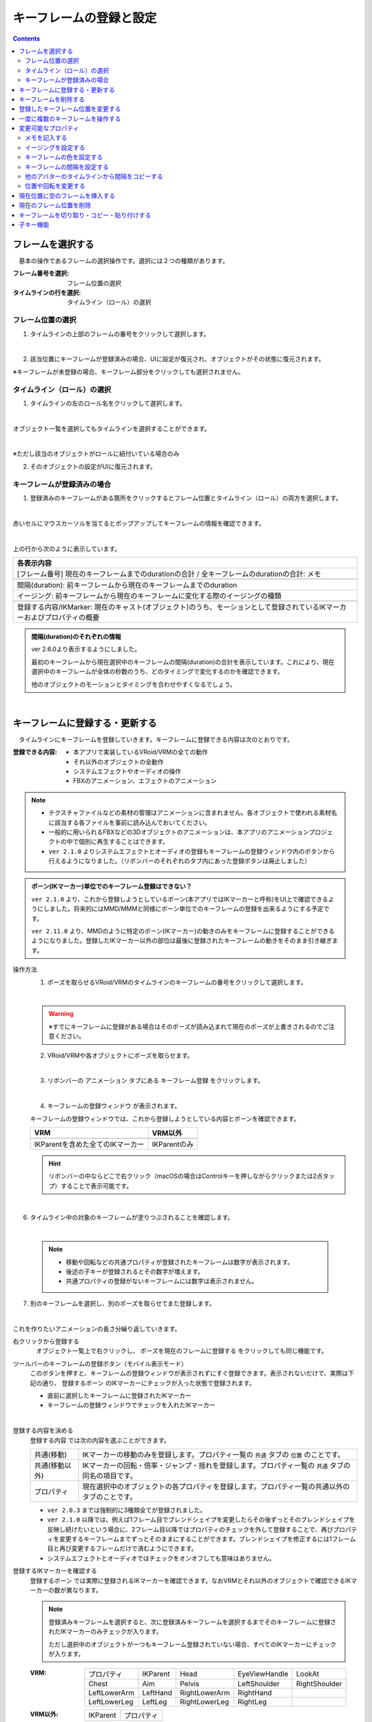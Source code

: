 .. index:: キーフレームの登録と設定（アニメーションプロジェクト）

#########################################
キーフレームの登録と設定
#########################################

.. contents::

.. index:: 
    フレームを選択する（アニメーションプロジェクト）
    キーフレームの復元

フレームを選択する
===============================

　基本の操作であるフレームの選択操作です。選択には２つの種類があります。

:フレーム番号を選択:
    フレーム位置の選択
:タイムラインの行を選択:
    タイムライン（ロール）の選択


フレーム位置の選択
^^^^^^^^^^^^^^^^^^^^^^

1. タイムラインの上部のフレームの番号をクリックして選択します。

.. image:: img/register_1.png
    :align: center

|

2. 該当位置にキーフレームが登録済みの場合、UIに設定が復元され、オブジェクトがその状態に復元されます。


※キーフレームが未登録の場合、キーフレーム部分をクリックしても選択されません。



タイムライン（ロール）の選択
^^^^^^^^^^^^^^^^^^^^^^^^^^^^^^^

1. タイムラインの左のロール名をクリックして選択します。

.. image:: img/register_c.png
    :align: center

|

オブジェクト一覧を選択してもタイムラインを選択することができます。

.. image:: img/register_d.png
    :align: center

|

※ただし該当のオブジェクトがロールに紐付いている場合のみ

2. そのオブジェクトの設定がUIに復元されます。


キーフレームが登録済みの場合
^^^^^^^^^^^^^^^^^^^^^^^^^^^^^^^

1. 登録済みのキーフレームがある箇所をクリックするとフレーム位置とタイムライン（ロール）の両方を選択します。

.. image:: img/register_6.png
    :align: center


|

赤いセルにマウスカーソルを当てるとポップアップしてキーフレームの情報を確認できます。

.. image:: ../img/screen_timeline02.png
    :align: center
    
|

上の行から次のように表示しています。

.. csv-table::
    :header-rows: 1

    各表示内容
    [フレーム番号] 現在のキーフレームまでのdurationの合計 / 全キーフレームのdurationの合計: メモ

    間隔(duration): 前キーフレームから現在のキーフレームまでのduration
    イージング: 前キーフレームから現在のキーフレームに変化する際のイージングの種類

    登録する内容/IKMarker: 現在のキャスト(オブジェクト)のうち、モーションとして登録されているIKマーカーおよびプロパティの概要

.. admonition:: 間隔(duration)のそれぞれの情報

    ver 2.6.0より表示するようにしました。

    最初のキーフレームから現在選択中のキーフレームの間隔(duration)の合計を表示しています。これにより、現在選択中のキーフレームが全体の秒数のうち、どのタイミングで変化するのかを確認できます。

    他のオブジェクトのモーションとタイミングを合わせやすくなるでしょう。

|

.. _reg_anim:

.. index:: 
    キーフレームの登録・更新
    キーフレームの登録ウィンドウ（アニメーション）

キーフレームに登録する・更新する
=====================================

　タイムラインにキーフレームを登録していきます。キーフレームに登録できる内容は次のとおりです。

:登録できる内容:
    * 本アプリで実装しているVRoid/VRMの全ての動作
    * それ以外のオブジェクトの全動作
    * システムエフェクトやオーディオの操作
    * FBXのアニメーション、エフェクトのアニメーション

.. note::
    * テクスチャファイルなどの素材の管理はアニメーションに含まれません。各オブジェクトで使われる素材名に該当する各ファイルを事前に読み込んでおいてください。
    * 一般的に用いられるFBXなどの3Dオブジェクトのアニメーションは、本アプリのアニメーションプロジェクトの中で個別に再生することはできます。
    * ``ver 2.1.0`` よりシステムエフェクトとオーディオの登録もキーフレームの登録ウィンドウ内のボタンから行えるようになりました。（リボンバーのそれぞれのタブ内にあった登録ボタンは廃止しました）



.. admonition:: ボーン(IKマーカー)単位でのキーフレーム登録はできない？

    .. ※MMDのように特定のボーンだけの登録、ということはできません。必ず全IKパーツを各フレームごとに登録することになります。（つまり、現在のポーズ・状態をまるごと保存する）

    ``ver 2.1.0`` より、これから登録しようとしているボーン(本アプリではIKマーカーと呼称)をUI上で確認できるようにしました。将来的にはMMD/MMMと同様にボーン単位でのキーフレームの登録を出来るようにする予定です。

    ``ver 2.11.0`` より、MMDのように特定のボーン(IKマーカー)の動きのみをキーフレームに登録することができるようになりました。登録したIKマーカー以外の部位は最後に登録されたキーフレームの動きをそのまま引き継ぎます。

.. |keyframe1| image:: ../img/screen_ribbon_animation_keyframe1.png
.. |keyframe2| image:: ../img/screen_ribbon_animation_keyframe2.png

操作方法
    1. ポーズを取らせるVRoid/VRMのタイムラインのキーフレームの番号をクリックして選択します。

    .. image:: img/register_1.png
        :align: center

    |

    .. warning::
        ※すでにキーフレームに登録がある場合はそのポーズが読み込まれて現在のポーズが上書きされるのでご注意ください。

    2. VRoid/VRMや各オブジェクトにポーズを取らせます。

    .. image:: img/register_2.png
        :align: center

    |


    3. リボンバーの ``アニメーション`` タブにある ``キーフレーム登録`` をクリックします。

    .. image:: img/register_3.png
        :align: center

    |

    4. ``キーフレームの登録ウィンドウ`` が表示されます。



    キーフレームの登録ウィンドウでは、これから登録しようとしている内容とボーンを確認できます。

    .. csv-table::
        :header-rows: 1

        VRM, VRM以外
        |keyframe1|, |keyframe2|
        IKParentを含めた全てのIKマーカー, IKParentのみ

    .. hint::
        リボンバーの中ならどこで右クリック（macOSの場合はControlキーを押しながらクリックまたは2点タップ）することで表示可能です。


.. |allregist| image:: img/register_4.png
.. |contextregist| image:: img/register_5.png

|

..
    すべてのオブジェクトを一括で登録する
        |allregist| 　すべてのオブジェクトの現在のポーズ・状態を登録したい場合は ``全オブジェクトを登録`` をクリックしてください。


6. タイムライン中の対象のキーフレームが塗りつぶされることを確認します。

.. image:: img/register_6.png
    :align: center

|

    .. note::
        * 移動や回転などの共通プロパティが登録されたキーフレームは数字が表示されます。
        * 後述の子キーが登録されるとその数字が増えます。
        * 共通プロパティの登録がないキーフレームには数字は表示されません。

7. 別のキーフレームを選択し、別のポーズを取らせてまた登録します。

.. image:: img/register_7.png
    :align: center

|

これを作りたいアニメーションの長さ分繰り返していきます。

右クリックから登録する
    |contextregist| 　オブジェクト一覧上で右クリックし、 ``ポーズを現在のフレームに登録する`` をクリックしても同じ機能です。

.. |mbltoolbarbtn| image:: img/register_q.png

ツールバーのキーフレームの登録ボタン（モバイル表示モード）
    |mbltoolbarbtn| このボタンを押すと、キーフレームの登録ウィンドウが表示されずにすぐ登録できます。表示されないだけで、実際は下記の通り、 ``登録するボーン`` のIKマーカーにチェックが入った状態で登録されます。

    * 直前に選択したキーフレームに登録されたIKマーカー
    * キーフレームの登録ウィンドウでチェックを入れたIKマーカー


|

.. index:: キーフレームに登録する内容

登録する内容を決める
    ``登録する内容`` では次の内容を選ぶことができます。

    .. csv-table::
        
        共通(移動), IKマーカーの移動のみを登録します。プロパティ一覧の ``共通`` タブの ``位置`` のことです。
        共通(移動以外),IKマーカーの回転・倍率・ジャンプ・揺れを登録します。プロパティ一覧の ``共通`` タブの同名の項目です。
        プロパティ, 現在選択中のオブジェクトの各プロパティを登録します。プロパティ一覧の共通以外のタブのことです。
    
    * ``ver 2.0.3`` までは強制的に3種類全てが登録されました。
    * ``ver 2.1.0`` 以降では、例えば1フレーム目でブレンドシェイプを変更したらその後ずっとそのブレンドシェイプを反映し続けたいという場合に、2フレーム目以降ではプロパティのチェックを外して登録することで、再びプロパティを変更するキーフレームまでずっとそのままにすることができます。ブレンドシェイプを修正するには1フレーム目と再び変更するフレームだけで済むようにできます。
    * システムエフェクトとオーディオではチェックをオンオフしても意味はありません。

.. |vvmico_ikparent| image:: img/vvmico_bn_ikparent.png
.. |vvmico_head| image:: img/vvmico_bn_head.png
.. |vvmico_eye| image:: img/vvmico_bn_eyeviewhandle.png
.. |vvmico_lookat| image:: img/vvmico_bn_lookat.png
.. |vvmico_chest| image:: img/vvmico_bn_chest.png
.. |vvmico_aim| image:: img/vvmico_bn_aim.png
.. |vvmico_pelvis| image:: img/vvmico_bn_pelvis.png
.. |vvmico_rightsho| image:: img/vvmico_bn_rightshoulder.png
.. |vvmico_rightla| image:: img/vvmico_bn_rightlowerarm.png
.. |vvmico_righthand| image:: img/vvmico_bn_righthand.png
.. |vvmico_leftsho| image:: img/vvmico_bn_leftshoulder.png
.. |vvmico_leftla| image:: img/vvmico_bn_leftlowerarm.png
.. |vvmico_lefthand| image:: img/vvmico_bn_lefthand.png
.. |vvmico_rightll| image:: img/vvmico_bn_rightlowerleg.png
.. |vvmico_rightft| image:: img/vvmico_bn_rightleg.png
.. |vvmico_leftll| image:: img/vvmico_bn_leftlowerleg.png
.. |vvmico_leftft| image:: img/vvmico_bn_leftleg.png
.. |vvmico_prop| image:: img/vvmico_prop.png

.. index:: キーフレームに登録するボーン

登録するIKマーカーを確認する
    ``登録するボーン`` では実際に登録されるIKマーカーを確認できます。なおVRMとそれ以外のオブジェクトで確認できるIKマーカーの数が異なります。

    .. note::
        登録済みキーフレームを選択すると、次に登録済みキーフレームを選択するまでそのキーフレームに登録されたIKマーカーのみチェックが入ります。

        ただし選択中のオブジェクトが一つもキーフレーム登録されていない場合、すべてのIKマーカーにチェックが入ります。


    
    :VRM: 
        .. csv-table::

            |vvmico_prop| プロパティ, |vvmico_ikparent| IKParent, |vvmico_head| Head, |vvmico_eye| EyeViewHandle, |vvmico_lookat| LookAt
            |vvmico_chest| Chest, |vvmico_aim| Aim, |vvmico_pelvis| Pelvis, |vvmico_leftsho| LeftShoulder, |vvmico_rightsho| RightShoulder
            |vvmico_leftla| LeftLowerArm, |vvmico_lefthand| LeftHand, |vvmico_rightla| RightLowerArm, |vvmico_righthand| RightHand,
            |vvmico_leftll| LeftLowerLeg, |vvmico_leftft| LeftLeg, |vvmico_rightll| RightLowerLeg, |vvmico_rightft| RightLeg, 
        
    :VRM以外: 
        .. csv-table::

            |vvmico_ikparent| IKParent, |vvmico_prop| プロパティ

    なお、アイコンで部位がわかるようにも表現しています。このアイコンはタイムライン上でのキーフレーム内容のポップアップでも使用されます。

    .. image:: ../img/screen_timeline02.png
        :align: center

    |

    ``ver 2.11.0`` から、VRMについては上図の特定のボーン(IKマーカー)のみをキーフレームに登録可能になりました。

    ``登録するボーン`` のチェックボックスの中から、登録したいIKマーカーのみチェックを入れて登録してください。

    キーフレームの登録ウィンドウ内の便利な選択ボタンについては :doc:`../man1/screen_keyframereg` を参照してください。視線だけ、上半身だけなど一括して選択できます。
    



.. index:: キーフレーム間の補正

.. admonition:: キーフレーム間の補正は？

    　本アプリで使用中のライブラリの効果により、登録済みキーフレーム間のアニメーションの補正は自動的に行われます。（一部補正しきれないモーションもあります）

    　なにも登録されていないフレーム番号をクリックした際、登録したキーフレーム間だった場合はアニメーションの途中のポーズが再現されます。これは後述のイージングや間隔により変化します。


.. index:: 
    キーフレームを削除する
    キーフレームのプロパティだけを削除する

キーフレームを削除する
==========================

　タイムライン中の登録済みキーフレームを削除します。

1. 削除したいオブジェクト、そしてキーフレームの番号をクリックして選択します。

.. image:: img/register_8.png
    :align: center

|

2. リボンバーの ``アニメーション`` タブにある ``キーフレームを削除`` をクリックします。

.. image:: img/register_91.png
    :align: center

|

3. 削除する方法を選んでクリックします。

    .. csv-table::
        :align: center

        キーフレームを削除, 通常通りキーフレーム自体を削除します。
        プロパティだけを削除, キーフレームの登録内容のうち、``共通以外`` のオブジェクトの各プロパティを削除します。キーフレームは削除されません。
        VRMAnimationだけを削除, VRMAnimation用の一時データだけを削除します。キーフレームを選択すると一時データが再び生成されます。


4. 確認メッセージが表示されるので問題なければOKボタンを押します。

.. image:: img/register_a.png
    :align: center

|



.. index:: 
    キーフレーム位置を変更
    複数のキーフレームを対象にする

登録したキーフレーム位置を変更する
===========================================

　登録済みキーフレームのフレーム位置を移動させることができます。

1. キーフレームを登録します。

2. 登録したキーフレーム部分をダブルクリックします。

.. figure:: img/register_6.png
    :align: center
    
    　このときのキーフレームは、フレーム番号が正しく選択されていることを確認してください。

|


3. 移動先フレームの入力ボックスに新しい位置の数値を入力し、移動のアイコンのボタンを押します。

.. image:: img/register_b.png
    :align: center

|

.. note::
    * 変更するとタイムライン上のキーフレームの表示も即座に切り替わります。
    * 変更先のフレーム位置にすでにキーフレームが登録されていた場合はボタンを押すことは出来ません。

.. hint::
    開始フレームと終了フレームを特定の範囲で指定すると、一度に複数のキーフレームを動かすことができます。

    例
        | キーフレームが存在する位置＝10, 13, 14
        | 現在の開始フレーム＝10
        | 現在の終了フレーム＝15
        | 移動先フレーム＝20

        | 移動後＝20, 23, 24


.. index::
    キーフレームをコピーする（複数）
    キーフレームを削除する（複数）

一度に複数のキーフレームを操作する
=====================================

ver 2.11.0より、キーフレームの移動だけでなく、複製や削除も複数同時に操作できるようになりました。

.. image:: img/register_p.png
    :align: center


.. |reg_move| image:: img/register_p1.png
.. |reg_dup| image:: img/register_p2.png
.. |reg_del| image:: img/register_p3.png

:|reg_move|: 開始フレームから終了フレームを移動先フレームへと移動します。
:|reg_dup|: 開始フレームから終了フレームを移動先フレームへと複製します。
:|reg_del|: 開始フレームから終了フレームを削除します。

.. caution::
    * 移動先フレームが開始・終了フレームの間だった場合、移動と複製はボタンが押せなくなります。
    * 削除の場合は移動先フレームを使用しません。

|

.. index:: 変更可能なプロパティ


変更可能なプロパティ
==============================

　キーフレームの設定ダイアログで変更可能なプロパティは次のとおりです。いずれのプロパティもキーフレームを複数対象にすることで一度に多くの変更を行うことができます。活用しどころが多いと思います。

　なお、登録済みのキーの位置にマウスカーソルを当てると、ポップアップ表示されてその位置の間隔とイージングを確認することができます。

.. image:: ../img/screen_timeline02.png
    :align: center

|

.. index:: メモを記入する(キーフレーム)

メモを記入する
^^^^^^^^^^^^^^^^^^^^^^

　キーフレームを登録した後に設定可能です。実際の動きやプロパティには影響しません。そのキーフレームのときにどういう動きをするのかをメモすることができます。

.. image:: img/register_o.png
    :align: center

1. キーフレームを登録します。
2. 登録したキーフレーム部分をダブルクリックしてキーフレームウィンドウを開きます。
3. 全般タブを開きます。
4. メモの入力ボックスにモーションの内容などを入力します。


.. index:: イージングを設定する(キーフレーム)

イージングを設定する
^^^^^^^^^^^^^^^^^^^^^^

　キーフレームを登録した後に設定可能です。アニメーションに慣れていればすでにご存知かもしれませんが、これはあるキーフレームに変化する際の時間のかかり方やスピードなどの動き方に関わる要素です。これを変更することでアニメーションが単調な印象なものから活き活きとしたものになります。

1. キーフレームを登録します。

2. 登録したキーフレーム部分をダブルクリックしてキーフレームウィンドウを開きます。

.. figure:: img/register_6.png
    :align: center
    
    　このときのキーフレームは、フレーム番号が正しく選択されていることを確認してください。

3. 全般タブを開きます。
4. イージングのコンボボックスから好きなイージングの種類を選びます。

.. image:: img/register_e.png
    :align: center

|

.. hint::
    開始フレーム・終了フレームを指定すると、一度に複数のキーフレームのイージングを設定変更できます。

    .. image:: img/register_h.png
        :align: center


※イージングについては下記のサイトが参考になります。

`イージング関数チートシート <https://easings.net/ja>`_

.. note::
    VRMViewMeister ver 2.2.0より、連続して同じイージングを指定した範囲はそのイージングに沿ってアニメーションするようになりました。

|

キーフレームの色を設定する
^^^^^^^^^^^^^^^^^^^^^^^^^^^^^^^^^^^^^

　キーフレームを登録した後に設定可能です。アニメーション自体に直接関係ありませんが、キーフレームの色を変えることができます。

.. image:: img/register_r.png
    :align: center

1. キーフレームを登録します。

2. 登録したキーフレーム部分をダブルクリックしてキーフレームウィンドウを開きます。
3. 全般タブを開きます。
4. キーフレームの色から任意の色を選択します。
5. 現在選択中のキーフレームの色が変わったことを確認します。

特定のモーションの場合は色を変えるなどすると、後でタイムラインを眺めたときにわかりやすくなるでしょう。






.. index:: キーフレームの間隔を設定

.. _modifyeachduration:

キーフレームの間隔を設定する
^^^^^^^^^^^^^^^^^^^^^^^^^^^^^^^^

　キーフレームを登録した後に設定可能です。該当のキーフレームに至るまでの時間を設定します。基本的に自動で計算されますが、手動で指定することもできます。

::

    デフォルトの間隔(duration)・・・ [FPS / 6000] 秒

1. キーフレームを登録します。

2. 登録したキーフレーム部分をダブルクリックしてキーフレームウィンドウを開きます。

.. figure:: img/register_6.png
    :align: center
    
    　このときのキーフレームは、フレーム番号が正しく選択されていることを確認してください。

3. 間隔(duration)タブを開きます。
4. 間隔(duration) の欄を秒数で指定します。

.. image:: img/register_f.png
    :align: center

|

　これにより、実際のフレーム番号に従ってキーフレームを登録していかなくても **タイムライン（ロール）ごとに自由なタイミングで** モーションを作ることができます。

.. caution::
    　ただし自分で間隔(duration)をきちんと管理しないと各タイムラインごとのモーションのタイミングを図りづらくなり混乱するおそれがあります。ご注意ください。

.. hint::
    開始フレーム・終了フレームを指定すると、一度に複数のキーフレームの間隔を設定変更できます。

    .. image:: img/register_h.png
        :align: center

|

.. index:: 他のアバターのタイムラインから間隔をコピーする

他のアバターのタイムラインから間隔をコピーする
^^^^^^^^^^^^^^^^^^^^^^^^^^^^^^^^^^^^^^^^^^^^^^^^^


　他のタイムラインの特定の範囲のキーフレームから、間隔を合計したものを簡単に取得することができます。


 .. image:: img/register_g.png
    :align: center

1. コピーしたいタイムライン（のロール名）を選択します。
2. ``開始`` と ``終了`` のフレーム番号を入力します。
3. コピーボタンを押すと、指定の範囲の間隔の合計値が間隔(duration)の入力ボックスに反映されます。
4. 本当に適用してもよい場合は間隔(duration)の入力ボックスで端数を消すなどの **キー操作をします。すると変更が確定** します。

.. note::
    　コピーボタンを押すと間隔の合計値が入力ボックスにセットされます。
    
    　その入力を **キャンセルしたい** 場合は入力ボックスで **キー操作をせず、タイムラインの選択を切り替えるなどして** ください。そうすることで変更がキャンセルされ、別のタイムラインやアバターの編集に移ることができます。

|

.. index:: 位置や回転を変更する

位置や回転を変更する
^^^^^^^^^^^^^^^^^^^^^^

　キーフレームを登録した後に設定可能です。選択中のアバターがVRM、OtherObject、カメラ、ライト、エフェクトの場合にそのオブジェクト自体の位置や回転を調整する事ができます。

1. 位置または回転のX, Y, Z軸の入力欄に入力します。
2. 初期設定では相対位置・相対の角度で対象となるキーフレームに変更を適用します。
3. 右下の適用ボタンを押します。

.. image:: img/register_k.png
    :align: center

|

:位置: オブジェクトを現在の位置からプラス・マイナスして移動させます。0の場合は変更しません。
:回転: オブジェクトを現在の角度からプラス・マイナスして回転させます。指定可能な値は-180～+180度の範囲です。0の場合は変更しません。

.. note::
    ``絶対指定`` にチェックを入れると絶対指定ができます。
    しかし既存のキーフレーム内の位置・回転を容易に上書きできてしまうため、複数のキーフレームを対象とする際は注意して使って下さい。

.. hint::
    開始フレーム・終了フレームを指定すると、一度に複数のキーフレーム内のオブジェクトの位置・回転を変更できます。

    .. image:: img/register_h.png
        :align: center

|

.. index:: 現在位置に空のフレームを挿入する

現在位置に空のフレームを挿入する
===============================================

　現在選択中のフレーム番号に空のフレームを挿入し、右のすべてのフレームを1つずつずらします。

.. image:: img/register_i.png
    :align: center

1. このアイコンのボタンを押します。
2. すると現在選択中のフレーム位置含めて右すべてのフレームが1つ右にずれ、最大フレーム数が1つ増えます。


.. index:: 現在のフレーム位置を削除

現在のフレーム位置を削除
===============================================

　現在選択中のフレーム位置を削除します。

.. image:: img/register_j.png
    :align: center

1. このアイコンのボタンを押します。
2. 現在選択中のフレーム位置が削除され、右すべてのフレームが1つ左にずれ、最大フレーム数が1つ減ります。

.. warning::
    対象のフレーム位置の各タイムラインにキーフレームが登録済みの場合、それらのキーフレームも削除されます。


|

.. index::
    キーフレームを切り取る
    キーフレームをコピーする
    キーフレームを貼り付ける

キーフレームを切り取り・コピー・貼り付けする
================================================

　登録済みのキーフレームはコピーしたり切り取って貼り付けて移動などを行えます。

.. image:: img/register_m.png
    :align: center

1. リボンバーの ``アニメーション`` タブのこれらのボタンを押します。

**コピーして貼り付ける**

1. コピーボタンを押します。
2. 任意のフレーム番号を選択し、貼り付けボタンを押します。

|

**切り取って貼り付ける**

1. 切り取りボタンを押します。
2. 任意のフレーム番号を選択し、貼り付けボタンを押します。


.. note::
    いずれの場合も、すでにキーフレームが登録済みのフレームに貼り付けた場合は内容が上書きされます。

.. caution::
    貼り付け先のタイムライン（ロール）は同じである必要があります。

    ※オブジェクトの種類が同じであってもロールが異なると貼り付けはできません。

|

子キー機能
====================

　``ver 2.2.0`` で廃止しました。全てのモーションはイージングを連続して設定することで滑らかにモーションするようになりました。本来の目的を達成できたので子キー機能は廃止しました。

..
    　``ver 2.1.0`` から追加しました。子キーとは、一つのキーフレームに複数のモーションのキーフレームを登録する機能です。これにより少ないキーフレームでもVRMなどのオブジェクトの動きがさらになめらかになります。

    　子キーはタイムラインパネルのツールバーから操作できます。

    .. image:: img/register_n.png
        :align: center

    |


    .. caution::
        子キーはIKマーカーの移動のみ記憶されます。回転などは1キーフレームの1つのIKマーカーにつき1つのみです。

        **キーの流れ**

        .. image:: img/register_n0.png
            :align: center
            :alt: flowchart

    |

    .. |childkey1| image:: img/register_n1.png
    .. |childkey2| image:: img/register_n2.png
    .. |childkey3| image:: img/register_n3.png

    子キーを登録する
    ^^^^^^^^^^^^^^^^^^^^^^

    1. 選択中のオブジェクトに通常通りにポーズを取らせます。
    2. タイムラインパネルのツールバーの入力ボックス |childkey2| の値を **-1** にします。
    3. 子キーの登録には |childkey1| を押します。

    .. caution::
        登録した子キーは修正はできますが通常のキーフレームのように後で入れ替えることはできません。子キー同士を入れ替えたい場合は一旦削除して登録する必要があります。

    |

    子キーを修正する
    ^^^^^^^^^^^^^^^^^^^^^^

    　一度登録した子キーを編集できます。

    1. 対象のオブジェクト・対象のキーフレームを選択します。
    2. タイムラインパネルのツールバーの入力ボックス |childkey2| から修正したい子キーのインデックスを選択します。
    3. ポーズを修正したら |childkey1| を押します。

    .. caution::
        子キーの入力ボックスは次のようになっています。

        :-1: キーフレームの子キー全体を選択・復元する。子キー追加の場合はこれを選ぶ。
        :0～n: 指定した子キーのポーズを選択・復元する。修正や削除時にはこれらを選ぶ。

    子キーを削除する
    ^^^^^^^^^^^^^^^^^^^^^^^

    　指定した子キーを削除します。キーフレーム自体はまだ削除されません。

    1. 対象のオブジェクト・対象のキーフレームを選択します。
    2. タイムラインパネルのツールバーの入力ボックス |childkey2| から削除したい子キーのインデックスを選択します。
    3. ポーズを修正したら |childkey3| を押します。

    .. caution::
        入力ボックスで **-1** を選んでも削除はできません。